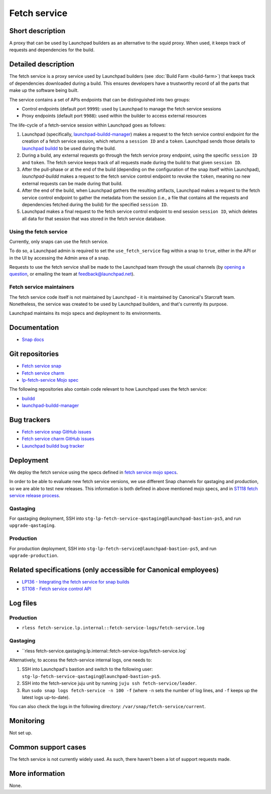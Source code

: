Fetch service
=============

Short description
-----------------
A proxy that can be used by Launchpad builders as an alternative to the squid
proxy. When used, it keeps track of requests and dependencies for the build.

Detailed description
--------------------
The fetch service is a proxy service used by Launchpad builders (see
:doc:`Build Farm <build-farm>`) that keeps track of dependencies downloaded
during a build. This ensures developers have a trustworthy record of all the
parts that make up the software being built.

The service contains a set of APIs endpoints that can be distinguished into
two groups:

* Control endpoints (default port ``9999``): used by Launchpad to manage the
  fetch service sessions

* Proxy endpoints (default port ``9988``): used within the builder to access
  external resources

The life-cycle of a fetch-service session within Launchpad goes as follows:

1. Launchpad (specifically,
   `launchpad-buildd-manager <https://git.launchpad.net/~launchpad/launchpad/tree/charm/launchpad-buildd-manager>`_)
   makes a request to the fetch service control endpoint for the creation of
   a fetch service session, which returns a ``session ID`` and a ``token``.
   Launchpad sends those details to 
   `launchpad buildd <https://git.launchpad.net/~launchpad/launchpad-buildd>`_
   to be used during the build.

2. During a build, any external requests go through the fetch service proxy
   endpoint, using the specific ``session ID`` and ``token``. The fetch
   service keeps track of all requests made during the build to that given
   ``session ID``.

3. After the pull-phase or at the end of the build (depending on the
   configuration of the snap itself within Launchpad), `launchpad-buildd`
   makes a request to the fetch service control endpoint to revoke the
   ``token``, meaning no new external requests can be made during that build.

4. After the end of the build, when Launchpad gathers the resulting artifacts,
   Launchpad makes a request to the fetch service control endpoint to gather
   the metadata from the session (i.e., a file that contains all the requests
   and dependencies fetched during the build) for the specified ``session ID``.

5. Launchpad makes a final request to the fetch service control endpoint to
   end session ``session ID``, which deletes all data for that session that
   was stored in the fetch service database.

Using the fetch service
~~~~~~~~~~~~~~~~~~~~~~~
Currently, only snaps can use the fetch service.

To do so, a Launchpad admin is required to set the
``use_fetch_service`` flag within a snap to ``true``, either in the API or in
the UI by accessing the Admin area of a snap.

Requests to use the fetch service shall be made to the Launchpad team through
the usual channels (by
`opening a question <https://answers.launchpad.net/launchpad>`_, or emailing
the team at feedback@launchpad.net).

Fetch service maintainers
~~~~~~~~~~~~~~~~~~~~~~~~~
The fetch service code itself is not maintained by Launchpad - it is
maintained by Canonical's Starcraft team. Nonetheless, the service was created
to be used by Launchpad builders, and that's currently its purpose.

Launchpad maintains its mojo specs and deployment to its environments.

Documentation
-------------
* `Snap docs <https://github.com/canonical/fetch-service/tree/main/docs>`_

Git repositories
----------------
* `Fetch service snap <https://github.com/canonical/fetch-service>`_
* `Fetch service charm <https://github.com/canonical/fetch-operator>`_
* `lp-fetch-service Mojo spec <https://git.launchpad.net/~launchpad/launchpad-mojo-specs/+git/private/tree/lp-fetch-service>`_

The following repositories also contain code relevant to how Launchpad uses
the fetch service:

* `buildd <https://git.launchpad.net/~launchpad/launchpad-buildd>`_
* `launchpad-buildd-manager <https://git.launchpad.net/~launchpad/launchpad/tree/charm/launchpad-buildd-manager>`_

Bug trackers
------------
* `Fetch service snap GitHub issues <https://github.com/canonical/fetch-service/issues>`_
* `Fetch service charm GitHub issues <https://github.com/canonical/fetch-operator/issues>`_
* `Launchpad buildd bug tracker <https://bugs.launchpad.net/launchpad-buildd>`_

Deployment
----------
We deploy the fetch service using the specs defined in
`fetch service mojo specs <https://git.launchpad.net/~launchpad/launchpad-mojo-specs/+git/private/+ref/master>`_.

In order to be able to evaluate new fetch service versions, we use different
Snap channels for qastaging and production, so we are able to
test new releases. This information is both defined in above mentioned mojo
specs, and in `ST118 fetch service release process <https://docs.google.com/document/d/1HZvFo78LqFGgdpM7v3teG9gV-pMyvXpXTD1vcLLv_d0/>`_.

Qastaging
~~~~~~~~~
For qastaging deployment, SSH into
``stg-lp-fetch-service-qastaging@launchpad-bastion-ps5``, and run
``upgrade-qastaging``.

Production
~~~~~~~~~~
For production deployment, SSH into
``stg-lp-fetch-service@launchpad-bastion-ps5``, and run
``upgrade-production``.


Related specifications (only accessible for Canonical employees)
----------------------------------------------------------------
* `LP136 - Integrating the fetch service for snap builds <https://docs.google.com/document/d/1Z2kVh8eGzDV1-zEyTRYbCNQ0fsXJWt9-vutAjZ9Cxck>`_
* `ST108 - Fetch service control API <https://docs.google.com/document/d/1Ta0THOsHLwbOA6H7ewHa-6s2GtZRWxvvtiMKFk5jiq8>`_

Log files
---------
Production
~~~~~~~~~~

* ``rless fetch-service.lp.internal::fetch-service-logs/fetch-service.log``

Qastaging
~~~~~~~~~

* ``rless fetch-service.qastaging.lp.internal::fetch-service-logs/fetch-service.log`

Alternatively, to access the fetch-service internal logs, one needs to:

1. SSH into Launchpad's bastion and switch to the following user: 
   ``stg-lp-fetch-service-qastaging@launchpad-bastion-ps5``.

2. SSH into the fetch-service juju unit by running
   ``juju ssh fetch-service/leader``.

3. Run ``sudo snap logs fetch-service -n 100 -f`` (where ``-n`` sets the number
   of log lines, and ``-f`` keeps up the latest logs up-to-date).

You can also check the logs in the following directory:
``/var/snap/fetch-service/current``.

Monitoring
----------
Not set up.

Common support cases
--------------------
The fetch service is not currently widely used. As such, there haven't been a
lot of support requests made.

More information
----------------
None.

